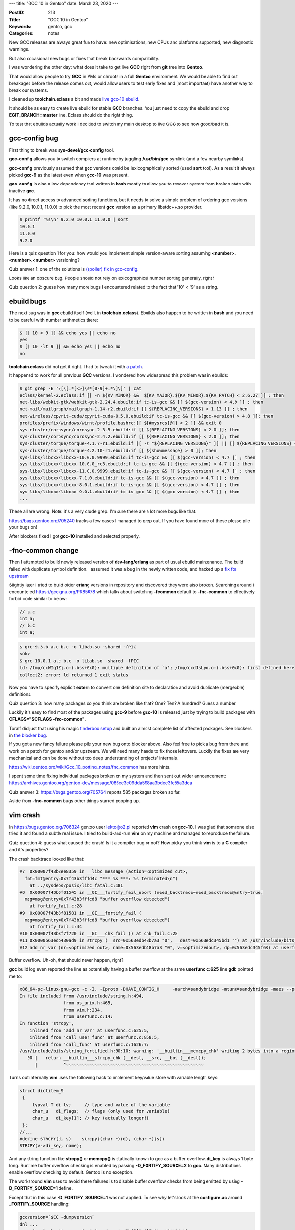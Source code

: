 ---
title: "GCC 10 in Gentoo"
date: March 23, 2020
---

:PostID: 213
:Title: "GCC 10 in Gentoo"
:Keywords: gentoo, gcc
:Categories: notes

New GCC releases are always great fun to have: new optimisations,
new CPUs and platforms supported, new diagnostic warnings.

But also occasional new bugs or fixes that break backwards compatibility.

I was wondering the other day: what does it take to get live
**GCC** right from **git** tree into **Gentoo**.

That would allow people to try **GCC** in VMs or chroots
in a full **Gentoo** environment. We would be able to find out
breakages before the release comes out, would allow users to test
early fixes and (most important) have another way to break our systems.

I cleaned up **toolchain.eclass** a bit and made
`live gcc-10 ebuild <https://gitweb.gentoo.org/repo/gentoo.git/tree/sys-devel/gcc/gcc-10.0.1_pre9999.ebuild>`_.

It should be as easy to create live ebuild for stable **GCC** branches.
You just need to copy the ebuild and drop **EGIT_BRANCH=master** line.
Eclass should do the right thing.

To test that ebuilds actually work I decided to switch my main desktop
to live **GCC** to see how good/bad it is.

gcc-config bug
--------------

First thing to break was **sys-devel/gcc-config** tool.

**gcc-config** allows you to switch compilers at runtime
by juggling **/usr/bin/gcc** symlink (and a few nearby symlinks).

**gcc-config** previously assumed that **gcc** versions could be lexicographically
sorted (used **sort** tool). As a result it always picked **gcc-9** as the latest
even when **gcc-10** was present.

**gcc-config** is also a low-dependency tool written in **bash** mostly to
allow you to recover system from broken state with inactive **gcc**.

It has no direct access to advanced sorting functions, but it needs
to solve a simple problem of ordering gcc versions (like 9.2.0, 10.0.1, 11.0.0)
to pick the most recent **gcc** version as a primary libstdc++.so provider.

.. code-block::

    $ printf '%s\n' 9.2.0 10.0.1 11.0.0 | sort
    10.0.1
    11.0.0
    9.2.0

Here is a quiz question 1 for you: how would you implement simple version-aware
sorting assuming **<number>.<number>.<number>** versioning?

Quiz answer 1: one of the solutions is `(spoiler) fix in gcc-config <https://gitweb.gentoo.org/proj/gcc-config.git/commit/?id=bc80e12ab133a00ece4059df40d672889fcf6bf0>`_.

Looks like an obscure bug. People should not rely on lexicographical number sorting
generally, right?

Quiz question 2: guess how many more bugs I encountered related to the fact
that '10' < '9' as a string.

ebuild bugs
-----------

The next bug was in **gcc** ebuild itself (well, in **toolchain.eclass**). Ebuilds
also happen to be written in **bash** and you need to be careful with number
arithmetics there:

.. code-block:: bash

    $ [[ 10 < 9 ]] && echo yes || echo no
    yes
    $ [[ 10 -lt 9 ]] && echo yes || echo no
    no

**toolchain.eclass** did not get it right. I had to tweak it with
`a patch <https://gitweb.gentoo.org/repo/gentoo.git/commit/eclass/toolchain.eclass?id=12bfa1e4f9595dbbcbe0a442c6a63bc3ef890cc2>`_.

It happened to work for all previous **GCC** versions. I wondered how widespread
this problem was in ebuilds:

.. code-block::

    $ git grep -E '\[\[.*[<>]\s*[0-9]+.*\]\]' | cat
    eclass/kernel-2.eclass:if [[ -n ${KV_MINOR} &&  ${KV_MAJOR}.${KV_MINOR}.${KV_PATCH} < 2.6.27 ]] ; then
    net-libs/webkit-gtk/webkit-gtk-2.24.4.ebuild:if tc-is-gcc && [[ $(gcc-version) < 4.9 ]] ; then
    net-mail/mailgraph/mailgraph-1.14-r2.ebuild:if [[ ${REPLACING_VERSIONS} < 1.13 ]] ; then
    net-wireless/cpyrit-cuda/cpyrit-cuda-0.5.0.ebuild:if tc-is-gcc && [[ $(gcc-version) > 4.8 ]]; then
    profiles/prefix/windows/winnt/profile.bashrc:[[ ${#mysrcs[@]} < 2 ]] && exit 0
    sys-cluster/corosync/corosync-2.3.5.ebuild:if [[ ${REPLACING_VERSIONS} < 2.0 ]]; then
    sys-cluster/corosync/corosync-2.4.2.ebuild:if [[ ${REPLACING_VERSIONS} < 2.0 ]]; then
    sys-cluster/torque/torque-4.1.7-r1.ebuild:if [[ -z "${REPLACING_VERSIONS}" ]] || [[ ${REPLACING_VERSIONS} < 4 ]]; then
    sys-cluster/torque/torque-4.2.10-r1.ebuild:if [[ ${showmessage} > 0 ]]; then
    sys-libs/libcxx/libcxx-10.0.0.9999.ebuild:if tc-is-gcc && [[ $(gcc-version) < 4.7 ]] ; then
    sys-libs/libcxx/libcxx-10.0.0_rc3.ebuild:if tc-is-gcc && [[ $(gcc-version) < 4.7 ]] ; then
    sys-libs/libcxx/libcxx-11.0.0.9999.ebuild:if tc-is-gcc && [[ $(gcc-version) < 4.7 ]] ; then
    sys-libs/libcxx/libcxx-7.1.0.ebuild:if tc-is-gcc && [[ $(gcc-version) < 4.7 ]] ; then
    sys-libs/libcxx/libcxx-8.0.1.ebuild:if tc-is-gcc && [[ $(gcc-version) < 4.7 ]] ; then
    sys-libs/libcxx/libcxx-9.0.1.ebuild:if tc-is-gcc && [[ $(gcc-version) < 4.7 ]] ; then
    ...

These all are wrong. Note: it's a very crude grep. I'm sure there are a lot more bugs like that.

https://bugs.gentoo.org/705240 tracks a few cases I managed to grep out. If you have found
more of these please pile your bugs on!

After blockers fixed I got **gcc-10** installed and selected properly.

-fno-common change
------------------

Then I attempted to build newly released version of **dev-lang/erlang**
as part of usual ebuild maintenance. The build failed with duplicate symbol definition.
I assumed it was a bug in the newly written code, and hacked up a `fix for upstream <https://github.com/erlang/otp/pull/2503>`_.

Slightly later I tried to build older **erlang** versions in repository and discovered
they were also broken. Searching around I encountered https://gcc.gnu.org/PR85678 which
talks about switching **-fcommon** default to **-fno-common** to effectively forbid code
similar to below:

.. code-block:: c

    // a.c
    int a;
    // b.c
    int a;

.. code-block::

    $ gcc-9.3.0 a.c b.c -o libab.so -shared -fPIC
    <ok>
    $ gcc-10.0.1 a.c b.c -o libab.so -shared -fPIC
    ld: /tmp/ccWIg1Zj.o:(.bss+0x0): multiple definition of `a'; /tmp/ccdJsLyo.o:(.bss+0x0): first defined here
    collect2: error: ld returned 1 exit status

Now you have to specify explicit **extern** to convert one definition site to declaration
and avoid duplicate (mergeable) definitions.

Quiz question 3: how many packages do you think are broken like that? One? Ten? A hundred? Guess a number.

Luckily it's easy to find most of the packages using **gcc-9** before **gcc-10** is released
just by trying to build packages with **CFLAGS="$CFLAGS -fno-common"**.

Toralf did just that using his magic `tinderbox setup <https://github.com/toralf/tinderbox>`_
and built an almost complete list of affected packages. See blockers in `the blocker bug <https://bugs.gentoo.org/705764>`_.

If you got a new fancy failure please pile your new bug onto blocker above. Also feel free to
pick a bug from there and work on a patch for gentoo and/or upstream. We will need many hands
to fix those leftovers. Luckily the fixes are very mechanical and can be done without too deep
understanding of projects' internals.

https://wiki.gentoo.org/wiki/Gcc_10_porting_notes/fno_common has more hints.

I spent some time fixing individual packages broken on my system and then sent out wider
announcement: https://archives.gentoo.org/gentoo-dev/message/086ce3c09dda598aa3bdee3fe55a3dca

Quiz answer 3: https://bugs.gentoo.org/705764 reports 585 packages broken so far.

Aside from **-fno-common** bugs other things started popping up.

vim crash
---------

In https://bugs.gentoo.org/706324 gentoo user lekto@o2.pl reported **vim** crash on **gcc-10**.
I was glad that someone else tried it and found a subtle real issue. I tried to build-and-run
**vim** on my machine and managed to reproduce the failure.

Quiz question 4: guess what caused the crash! Is it a compiler bug or not? How picky you
think **vim** is to a **C** compiler and it's properties?

The crash backtrace looked like that:

.. code-block::

    #7  0x00007f43b3ee8359 in __libc_message (action=<optimized out>,
      fmt=fmt@entry=0x7f43b3fffd4c "*** %s ***: %s terminated\n")
        at ../sysdeps/posix/libc_fatal.c:181
    #8  0x00007f43b3f81545 in __GI___fortify_fail_abort (need_backtrace=need_backtrace@entry=true,
      msg=msg@entry=0x7f43b3fffcd8 "buffer overflow detected")
        at fortify_fail.c:28
    #9  0x00007f43b3f81581 in __GI___fortify_fail (
      msg=msg@entry=0x7f43b3fffcd8 "buffer overflow detected")
        at fortify_fail.c:44
    #10 0x00007f43b3f7f720 in __GI___chk_fail () at chk_fail.c:28
    #11 0x0000563edb430ad9 in strcpy (__src=0x563edb48b7a3 "0", __dest=0x563edc345bd1 "") at /usr/include/bits/string_fortified.h:90
    #12 add_nr_var (nr=<optimized out>, name=0x563edb48b7a3 "0", v=<optimizedout>, dp=0x563edc345f68) at userfunc.c:625

Buffer overflow. Uh-oh, that should never happen, right?

**gcc** build log even reported the line as potentially having a buffer overflow at
the same **userfunc.c:625** line **gdb** pointed me to:

.. code-block::

    x86_64-pc-linux-gnu-gcc -c -I. -Iproto -DHAVE_CONFIG_H     -march=sandybridge -mtune=sandybridge -maes --param=l1-cache-size=32 --param=l1-cache-line-size=64 --param=l2-cache-size=8192 -O2 -pipe -fdiagnostics-show-option -frecord-gcc-switches -Wall -Wextra -Wstack-protector -g        -o objects/userfunc.o userfunc.c
    In file included from /usr/include/string.h:494,
                     from os_unix.h:465,
                     from vim.h:234,
                     from userfunc.c:14:
    In function 'strcpy',
        inlined from 'add_nr_var' at userfunc.c:625:5,
        inlined from 'call_user_func' at userfunc.c:858:5,
        inlined from 'call_func' at userfunc.c:1626:7:
    /usr/include/bits/string_fortified.h:90:10: warning: '__builtin___memcpy_chk' writing 2 bytes into a region of size 1 overflows the destination [-Wstringop-overflow=]
       90 |   return __builtin___strcpy_chk (__dest, __src, __bos (__dest));
          |          ^~~~~~~~~~~~~~~~~~~~~~~~~~~~~~~~~~~~~~~~~~~~~~~~~~~~~~

Turns out internally **vim** uses the following hack to implement key/value store with variable length keys:

.. code-block:: c

    struct dictitem_S
     {
         typval_T di_tv;     // type and value of the variable
         char_u   di_flags;  // flags (only used for variable)
         char_u   di_key[1]; // key (actually longer!)
     };
    //...
    #define STRCPY(d, s)    strcpy((char *)(d), (char *)(s))
    STRCPY(v->di_key, name);

And any string function like **strcpy()** or **memcpy()** is statically known to gcc as
a buffer overflow. **di_key** is always 1 byte long. Runtime buffer overflow checking is
enabled by passing **-D_FORTIFY_SOURCE=2** to **gcc**. Many distributions enable overflow
checking by default. Gentoo is no exception.

The workaround **vim** uses to avoid these failures is to disable buffer
overflow checks from being emitted by using **-D_FORTIFY_SOURCE=1** define.

Except that in this case **-D_FORTIFY_SOURCE=1** was not applied.
To see why let's look at the **configure.ac** around **_FORTIFY_SOURCE** handling:

.. code-block::

  gccversion=`$CC -dumpversion`
  dnl ...
  gccmajor=`echo "$gccversion" | sed -e 's/^\([[1-9]]\)\..*$/\1/g'`
  dnl ...
  AC_MSG_CHECKING(whether we need -D_FORTIFY_SOURCE=1)
  if test "$gccmajor" -gt "3"; then
    dnl slightly simplified cimparing to actual code
    CFLAGS="$CFLAGS -U_FORTIFY_SOURCE -D_FORTIFY_SOURCE=1"
    CPPFLAGS="$CPPFLAGS -U_FORTIFY_SOURCE -D_FORTIFY_SOURCE=1"
    AC_MSG_RESULT(yes)
  else
    AC_MSG_RESULT(no)
  fi

Do you see the bug here? **vim** assumes **gcc -dumpverion** has format of **<digit>.<anything>**.
But **gcc-10.0.1** is **<digit><digit>.<anything>**. As a result **-D_FORTIFY_SOURCE=1** was not
applied ang we got broken binary. The fix is trivial: `patch <https://github.com/vim/vim/commit/7077892a7918845a00ce8d7833b43cc6cbed2081>`_.

.. code-block:: diff

    -gccmajor=`echo "$gccversion" | sed -e 's/^\([[1-9]]\)\..*$/\1/g'`
    +gccmajor=`echo "$gccversion" | sed -e 's/^\([[0-9]]\+\)\..*$/\1/g'`

Arguably **vim** should not use known-broken C constructs and use something else instead.
Be it manually managed **void \*** memory chunks or flexible arrays on modern compilers.

I would not be surprised if **gcc** already generates invalid code for **vim** assuming
that out-of-bounds array access is not supposed to happen in the code. That would allow
**gcc** to delete most of code working with 1-byte arrays as dead.

From discussion in https://github.com/vim/vim/issues/5581 it looks like single-byte-sized array are
staying for longer though.

Quiz answer 4: **gcc** version parsing did not expect two digits.

perl crash
----------

Somehow perl was also broken by **gcc-10**:

.. code-block::

    x86_64-pc-linux-gnu-gcc -c -DPERL_CORE -fwrapv -fpcc-struct-return -pipe -D_LARGEFILE_SOURCE -D_FILE_OFFSET_BITS=64 -march=sandybridge -mtune=sandybridge -maes --param=l1-cache-size=32 --param=l1-cache-line-size=64 --param=l2-cache-size=8192 -O2 -pipe -fdiagnostics-show-option -frecord-gcc-switches -Wall -Wextra -Wstack-protector -g -Wall -fPIC gv.c
    ...
    LD_LIBRARY_PATH=/tmp/portage/dev-lang/perl-5.30.1/work/perl-5.30.1 /tmp/portage/dev-lang/perl-5.30.1/work/perl-5.30.1/preload /tmp/portage/dev-lang/perl-5.30.1/work/perl-5.30.1/libperl.so.5.30.1 ./miniperl -w -Ilib -Idist/Exporter/lib -MExporter -e '<?>' || sh -c 'echo >&2 Failed to build miniperl.  Please run make minitest; exit 1'
    Attempt to free unreferenced scalar: SV 0x5555ed3e1378.
    /bin/sh: line 1: 4057907 Segmentation fault      (core dumped) 

This one is hard. Can you quickly guess what is suspiciously wrong here?

In this case the runtime (perl build-time) failure happens due to use of **-fpcc-struct-return**
flag that changes compiler's ABI:


.. code-block::

    -fpcc-struct-return:
        Return "short" "struct" and "union" values in memory
        like longer ones, rather than in registers.

Looking at the `upstream fix <https://github.com/Perl/perl5/commit/6bd6308fcea3541e505651bf8e8127a4a03d22cd>`_
this flag is a result of configure script thinking it deals with gcc-1:

.. code-block::diff

    -1*) dflt="$dflt -fpcc-struct-return" ;;
    +1.*) dflt="$dflt -fpcc-struct-return" ;;

Once again version parsing did not expect two digits.

linux crash
-----------

The next test for a new compiler is to try to boot into kernel built by **gcc-10**.

Rebuilding and reinstalling **grub2** caused no problems. But rebuilding the kernel made
it unbootable on a real machine. Worst thing was that I got no screen output at all after
a boot loader prompt.

For some reason **qemu-system-x86_64** was able to boot kernel just fine. Not easy
to debug.

I needed some indication how far the boot process got. I managed to get it in a few ways:
via **efifb earlycon** and via **xdbc** (USB-3 debug capability).

The simplest one that does not require second machine was **efifb earlycon**.

efifb earlycon
--------------

On **EFI** systems you can emit text output almost instantly at kernel boot. As **EFI** is
already initialised it provides kernel a graphical framebuffer: a memory range to write
your pixels in.

**EFI** framebuffer is slightly different from VGA text mode but not too much.

Kernel only needs to find out where framebuffer memory resides to render glyphs
right there. Enabling early framebuffer appeared to be a bit tricky though.

We need two things:

1. a few unusual features built into kernel
2. kernel parameters to enable early console

Kernel config:

- CONFIG_FB_EFI=y
- CONFIG_EFI_EARLYCON=y
- CONFIG_FB_SIMPLE=y
- X86_SYSFB=y
- SERIAL_8250=y
- SERIAL_8250_CONSOLE=y

Kernel parameters: **"earlycon=efifb keep_bootcon"**.

This allowed me to get an early boot failure on screen:

.. code-block::

    Kernel panic — not syncing: stack-protector: Kernel stack is corrupted in: start_secondary+0x191/0x1a0
    CPU: 1 PID: 0 Comm: swapper/1 Not tainted 5.6.0-rc5—00235—gfffb08b37df9 #139
    Hardware name: Gigabyte Technology Co., Ltd. To be filled by O.E.M./H77M—D3H, BIOS F12 11/14/2013
    Call Trace:
      dump_stack+0x71/0xa0
      panic+0x107/0x2b8
      ? start_secondary+0x191/0x1a0
      __stack_chk_fail+0x15/0x20
      start_secondary+0x191/0x1a0
      secondary_startup_64+0xa4/0xb0
    -—-[ end Kernel panic — not syncing: stack—protector: Kernel stack is corrupted in: start_secondary+0x191

Woohoo! That I was able to work with. I looked at `start_secondary() definition <https://git.kernel.org/pub/scm/linux/kernel/git/torvalds/linux.git/tree/arch/x86/kernel/smpboot.c>`_:

.. code-block:: c

    /*
     * Activate a secondary processor.
     */
    static void notrace start_secondary(void *unused)
    {
        /*
         * Don't put *anything* except direct CPU state initialization
         * before cpu_init(), SMP booting is too fragile that we want to
         * limit the things done here to the most necessary things.
         */
        cr4_init();
        // ...
        cpu_init();
        // ...
        check_tsc_sync_target();
        // ...
        set_cpu_online(smp_processor_id(), true);
        // ...

        /* to prevent fake stack check failure in clock setup */
        boot_init_stack_canary();

        // ...
        cpu_startup_entry(CPUHP_AP_ONLINE_IDLE);
    }
    
    /*
     * Initialize the stackprotector canary value.
     *
     * NOTE: this must only be called from functions that never return,
     * and it must always be inlined.
     */
    static __always_inline void boot_init_stack_canary(void)
    {
        u64 canary;
        u64 tsc;
    
        BUILD_BUG_ON(offsetof(struct fixed_percpu_data, stack_canary) != 40);
        /*
         * We both use the random pool and the current TSC as a source
         * of randomness. The TSC only matters for very early init,
         * there it already has some randomness on most systems. Later
         * on during the bootup the random pool has true entropy too.
         */
        get_random_bytes(&canary, sizeof(canary));
        tsc = rdtsc();
        canary += tsc + (tsc << 32UL);
        canary &= CANARY_MASK;
    
        current->stack_canary = canary;
        this_cpu_write(fixed_percpu_data.stack_canary, canary);
    }

Here **start_secondary()** detected a stack corruption failure and reported it with **__stack_chk_fail()**.
Note: **start_secondary()** is itself responsible for initial stack canary setup. 

The workaround to make a kernel boot was to avoid stack protection of **start_secondary()**:

.. code-block:: diff

    --- a/arch/x86/kernel/Makefile
    +++ b/arch/x86/kernel/Makefile
    @@ -11,6 +11,12 @@ extra-y+= vmlinux.lds

     CPPFLAGS_vmlinux.lds += -U$(UTS_MACHINE)
    
    +# smpboot's init_secondary initializes stack canary.
    +# Make sure we don't emit stack checks before it's
    +# initialized.
    +nostackp := $(call cc-option, -fno-stack-protector)
    +CFLAGS_smpboot.o := $(nostackp)
    +
     ifdef CONFIG_FUNCTION_TRACER
     # Do not profile debug and lowlevel utilities
     CFLAGS_REMOVE_tsc.o = -pg

Kernel stack protection itself is enabled by **CONFIG_STACKPROTECTOR_STRONG=y** option.

The real fix is discussed in https://lkml.org/lkml/2020/3/14/186 and will involve marking
only **start_secondary()** as exempted from protection.

Parting words
-------------

After this short exercise I think gcc-10 is somewhat usable in **Gentoo**. Now to the real bugs
like https://gcc.gnu.org/PR94185 and https://gcc.gnu.org/PR93763.

- A simple act of changing software version from **9** to **10** can break enough software
  if you do it once in 20 years. If you plan to do something similar consider putting
  actual breaking changes into next release if possible. Version change might be severe enough :)
- Due to **-fno-common** default change **gcc-10** will be more disruptive than a usual **gcc** upgrade.
- **"earlycon=efifb keep_bootcon"** is a great and cheap way to get early boot log from the kernel.

Have fun!
